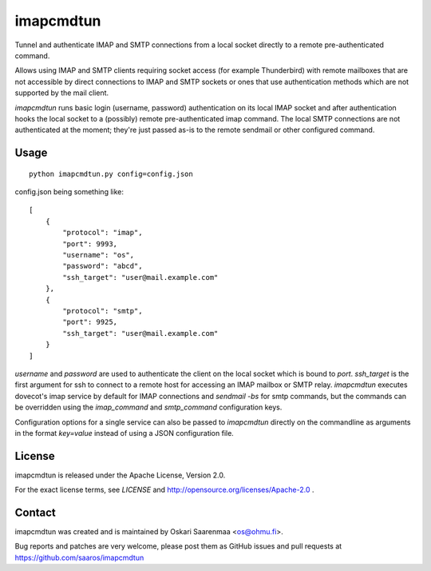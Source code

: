==========
imapcmdtun
==========

Tunnel and authenticate IMAP and SMTP connections from a local socket
directly to a remote pre-authenticated command.

Allows using IMAP and SMTP clients requiring socket access (for example
Thunderbird) with remote mailboxes that are not accessible by direct
connections to IMAP and SMTP sockets or ones that use authentication methods
which are not supported by the mail client.

`imapcmdtun` runs basic login (username, password) authentication on its
local IMAP socket and after authentication hooks the local socket to a
(possibly) remote pre-authenticated imap command.  The local SMTP
connections are not authenticated at the moment; they're just passed as-is
to the remote sendmail or other configured command.


Usage
=====

::

    python imapcmdtun.py config=config.json

config.json being something like::

    [
        {
            "protocol": "imap",
            "port": 9993,
            "username": "os",
            "password": "abcd",
            "ssh_target": "user@mail.example.com"
        },
        {
            "protocol": "smtp",
            "port": 9925,
            "ssh_target": "user@mail.example.com"
        }
    ]

`username` and `password` are used to authenticate the client on the local
socket which is bound to `port`.  `ssh_target` is the first argument for ssh
to connect to a remote host for accessing an IMAP mailbox or SMTP relay.
`imapcmdtun` executes dovecot's imap service by default for IMAP connections
and `sendmail -bs` for smtp commands, but the commands can be overridden
using the `imap_command` and `smtp_command` configuration keys.

Configuration options for a single service can also be passed to
`imapcmdtun` directly on the commandline as arguments in the format
`key=value` instead of using a JSON configuration file.

License
=======

imapcmdtun is released under the Apache License, Version 2.0.

For the exact license terms, see `LICENSE` and
http://opensource.org/licenses/Apache-2.0 .

Contact
=======

imapcmdtun was created and is maintained by Oskari Saarenmaa <os@ohmu.fi>.

Bug reports and patches are very welcome, please post them as GitHub issues
and pull requests at https://github.com/saaros/imapcmdtun

